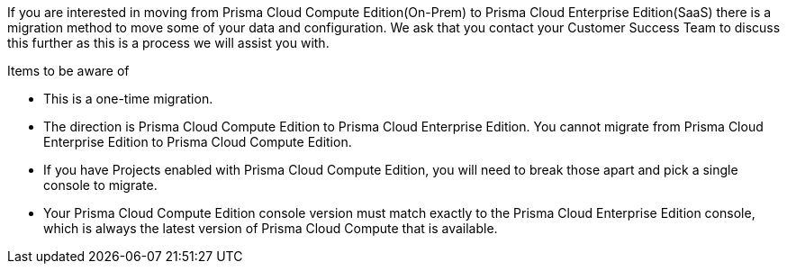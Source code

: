 If you are interested in moving from Prisma Cloud Compute Edition(On-Prem) to Prisma Cloud Enterprise Edition(SaaS) there is a migration method to move some of your data and configuration. We ask that you contact your Customer Success Team to discuss this further as this is a process we will assist you with.


Items to be aware of

* This is a one-time migration. 
* The direction is Prisma Cloud Compute Edition to Prisma Cloud Enterprise Edition. You cannot migrate from Prisma Cloud Enterprise Edition to Prisma Cloud Compute Edition.
* If you have Projects enabled with Prisma Cloud Compute Edition, you will need to break those apart and pick a single console to migrate.
* Your Prisma Cloud Compute Edition console version must match exactly to the Prisma Cloud Enterprise Edition console, which is always the latest version of Prisma Cloud Compute that is available.
